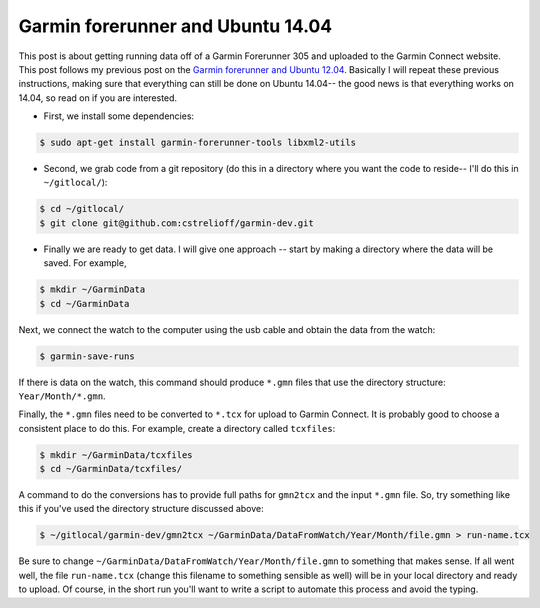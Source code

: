Garmin forerunner and Ubuntu 14.04
==================================

This post is about getting running data off of a Garmin Forerunner 305 and
uploaded to the Garmin Connect website.  This post follows my previous post on
the `Garmin forerunner and Ubuntu 12.04`_. Basically I will repeat these
previous instructions, making sure that everything can still be done
on Ubuntu 14.04-- the good news is that everything works on 14.04, so read on
if you are interested.

.. more::

* First, we install some dependencies:

.. code-block:: bash

    $ sudo apt-get install garmin-forerunner-tools libxml2-utils

* Second, we grab code from a git repository (do this in a directory where you
  want the code to reside-- I'll do this in ``~/gitlocal/``):

.. code-block:: bash

    $ cd ~/gitlocal/
    $ git clone git@github.com:cstrelioff/garmin-dev.git

* Finally we are ready to get data.  I will give one approach -- start by
  making a directory where the data will be saved. For example,

.. code-block:: bash

    $ mkdir ~/GarminData
    $ cd ~/GarminData

Next, we connect the watch to the computer using the usb cable and obtain the
data from the watch:

.. code-block:: bash

    $ garmin-save-runs

If there is data on the watch, this command should produce ``*.gmn`` files that
use the directory structure: ``Year/Month/*.gmn``.

Finally, the ``*.gmn`` files need to be converted to ``*.tcx`` for upload to
Garmin Connect. It is probably good to choose a consistent place to do this.
For example, create a directory called ``tcxfiles``:

.. code-block:: bash

    $ mkdir ~/GarminData/tcxfiles
    $ cd ~/GarminData/tcxfiles/

A command to do the conversions has to provide full paths for ``gmn2tcx`` and
the input ``*.gmn`` file. So, try something like this if you've used the
directory structure discussed above:

.. code-block:: bash

    $ ~/gitlocal/garmin-dev/gmn2tcx ~/GarminData/DataFromWatch/Year/Month/file.gmn > run-name.tcx

Be sure to change ``~/GarminData/DataFromWatch/Year/Month/file.gmn`` to
something that makes sense.  If all went well, the file ``run-name.tcx`` (change 
this filename to something sensible as well) will be in your local directory
and ready to upload. Of course, in the short run you'll want to write a script
to automate this process and avoid the typing.

.. _Garmin forerunner and Ubuntu 12.04: http://livesoncoffee.wordpress.com/2013/10/21/garmin-forerunner-and-ubuntu-12-04-updated/

.. author:: default
.. categories:: none
.. tags:: garmin, running
.. comments::
